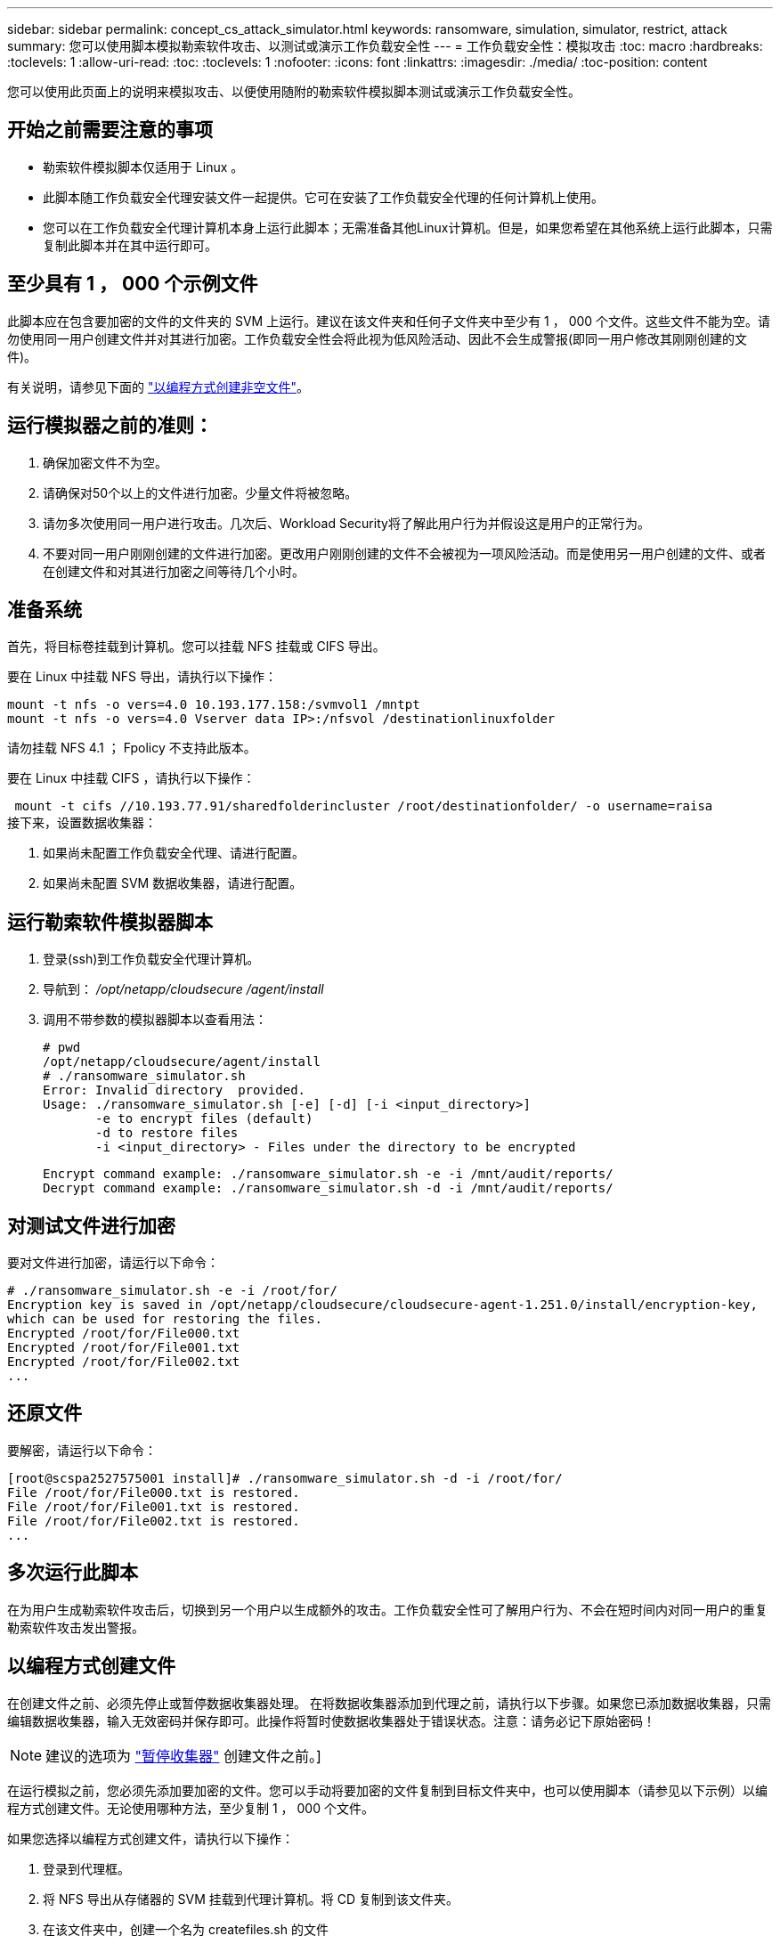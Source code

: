 ---
sidebar: sidebar 
permalink: concept_cs_attack_simulator.html 
keywords: ransomware, simulation, simulator, restrict, attack 
summary: 您可以使用脚本模拟勒索软件攻击、以测试或演示工作负载安全性 
---
= 工作负载安全性：模拟攻击
:toc: macro
:hardbreaks:
:toclevels: 1
:allow-uri-read: 
:toc: 
:toclevels: 1
:nofooter: 
:icons: font
:linkattrs: 
:imagesdir: ./media/
:toc-position: content


[role="lead"]
您可以使用此页面上的说明来模拟攻击、以便使用随附的勒索软件模拟脚本测试或演示工作负载安全性。



== 开始之前需要注意的事项

* 勒索软件模拟脚本仅适用于 Linux 。
* 此脚本随工作负载安全代理安装文件一起提供。它可在安装了工作负载安全代理的任何计算机上使用。
* 您可以在工作负载安全代理计算机本身上运行此脚本；无需准备其他Linux计算机。但是，如果您希望在其他系统上运行此脚本，只需复制此脚本并在其中运行即可。




== 至少具有 1 ， 000 个示例文件

此脚本应在包含要加密的文件的文件夹的 SVM 上运行。建议在该文件夹和任何子文件夹中至少有 1 ， 000 个文件。这些文件不能为空。请勿使用同一用户创建文件并对其进行加密。工作负载安全性会将此视为低风险活动、因此不会生成警报(即同一用户修改其刚刚创建的文件)。

有关说明，请参见下面的 link:#create-files-programmatically["以编程方式创建非空文件"]。



== 运行模拟器之前的准则：

. 确保加密文件不为空。
. 请确保对50个以上的文件进行加密。少量文件将被忽略。
. 请勿多次使用同一用户进行攻击。几次后、Workload Security将了解此用户行为并假设这是用户的正常行为。
. 不要对同一用户刚刚创建的文件进行加密。更改用户刚刚创建的文件不会被视为一项风险活动。而是使用另一用户创建的文件、或者在创建文件和对其进行加密之间等待几个小时。




== 准备系统

首先，将目标卷挂载到计算机。您可以挂载 NFS 挂载或 CIFS 导出。

要在 Linux 中挂载 NFS 导出，请执行以下操作：

....
mount -t nfs -o vers=4.0 10.193.177.158:/svmvol1 /mntpt
mount -t nfs -o vers=4.0 Vserver data IP>:/nfsvol /destinationlinuxfolder
....
请勿挂载 NFS 4.1 ； Fpolicy 不支持此版本。

要在 Linux 中挂载 CIFS ，请执行以下操作：

 mount -t cifs //10.193.77.91/sharedfolderincluster /root/destinationfolder/ -o username=raisa
接下来，设置数据收集器：

. 如果尚未配置工作负载安全代理、请进行配置。
. 如果尚未配置 SVM 数据收集器，请进行配置。




== 运行勒索软件模拟器脚本

. 登录(ssh)到工作负载安全代理计算机。
. 导航到： _/opt/netapp/cloudsecure /agent/install_
. 调用不带参数的模拟器脚本以查看用法：
+
....
# pwd
/opt/netapp/cloudsecure/agent/install
# ./ransomware_simulator.sh
Error: Invalid directory  provided.
Usage: ./ransomware_simulator.sh [-e] [-d] [-i <input_directory>]
       -e to encrypt files (default)
       -d to restore files
       -i <input_directory> - Files under the directory to be encrypted
....
+
....
Encrypt command example: ./ransomware_simulator.sh -e -i /mnt/audit/reports/
Decrypt command example: ./ransomware_simulator.sh -d -i /mnt/audit/reports/
....




== 对测试文件进行加密

要对文件进行加密，请运行以下命令：

....
# ./ransomware_simulator.sh -e -i /root/for/
Encryption key is saved in /opt/netapp/cloudsecure/cloudsecure-agent-1.251.0/install/encryption-key,
which can be used for restoring the files.
Encrypted /root/for/File000.txt
Encrypted /root/for/File001.txt
Encrypted /root/for/File002.txt
...
....


== 还原文件

要解密，请运行以下命令：

....
[root@scspa2527575001 install]# ./ransomware_simulator.sh -d -i /root/for/
File /root/for/File000.txt is restored.
File /root/for/File001.txt is restored.
File /root/for/File002.txt is restored.
...
....


== 多次运行此脚本

在为用户生成勒索软件攻击后，切换到另一个用户以生成额外的攻击。工作负载安全性可了解用户行为、不会在短时间内对同一用户的重复勒索软件攻击发出警报。



== 以编程方式创建文件

在创建文件之前、必须先停止或暂停数据收集器处理。
在将数据收集器添加到代理之前，请执行以下步骤。如果您已添加数据收集器，只需编辑数据收集器，输入无效密码并保存即可。此操作将暂时使数据收集器处于错误状态。注意：请务必记下原始密码！


NOTE: 建议的选项为 link:task_add_collector_svm.html#play-pause-data-collector["暂停收集器"] 创建文件之前。]

在运行模拟之前，您必须先添加要加密的文件。您可以手动将要加密的文件复制到目标文件夹中，也可以使用脚本（请参见以下示例）以编程方式创建文件。无论使用哪种方法，至少复制 1 ， 000 个文件。

如果您选择以编程方式创建文件，请执行以下操作：

. 登录到代理框。
. 将 NFS 导出从存储器的 SVM 挂载到代理计算机。将 CD 复制到该文件夹。
. 在该文件夹中，创建一个名为 createfiles.sh 的文件
. 将以下行复制到该文件。
+
....
for i in {000..1000}
do
   echo hello > "File${i}.txt"
done
echo 3 > /proc/sys/vm/drop_caches ; sync
....
. 保存文件。
. 确保对文件具有执行权限：
+
 chmod 777 ./createfiles.sh
. 执行脚本：
+
 ./createfiles.sh
+
此时将在当前文件夹中创建 1000 个文件。

. 重新启用数据收集器
+
如果您在步骤 1 中禁用了数据收集器，请编辑该数据收集器，输入正确的密码并保存。确保数据收集器重新处于运行状态。

. 如果您在执行这些步骤之前暂停了收集器、请确保 link:task_add_collector_svm.html#play-pause-data-collector["恢复收集器"]。

